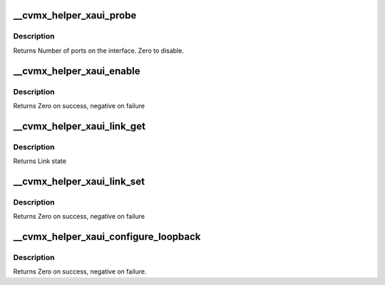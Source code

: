 .. -*- coding: utf-8; mode: rst -*-
.. src-file: arch/mips/include/asm/octeon/cvmx-helper-xaui.h

.. _`__cvmx_helper_xaui_probe`:

__cvmx_helper_xaui_probe
========================

.. c:function:: int __cvmx_helper_xaui_probe(int interface)

    connected to it. The XAUI interface should still be down after this call.

    :param int interface:
        Interface to probe

.. _`__cvmx_helper_xaui_probe.description`:

Description
-----------

Returns Number of ports on the interface. Zero to disable.

.. _`__cvmx_helper_xaui_enable`:

__cvmx_helper_xaui_enable
=========================

.. c:function:: int __cvmx_helper_xaui_enable(int interface)

    I/O should be fully functional. This is called with IPD enabled but PKO disabled.

    :param int interface:
        Interface to bring up

.. _`__cvmx_helper_xaui_enable.description`:

Description
-----------

Returns Zero on success, negative on failure

.. _`__cvmx_helper_xaui_link_get`:

__cvmx_helper_xaui_link_get
===========================

.. c:function:: cvmx_helper_link_info_t __cvmx_helper_xaui_link_get(int ipd_port)

    auto negotiation. The result of this function may not match Octeon's link config if auto negotiation has changed since the last call to \ :c:func:`cvmx_helper_link_set`\ .

    :param int ipd_port:
        IPD/PKO port to query

.. _`__cvmx_helper_xaui_link_get.description`:

Description
-----------

Returns Link state

.. _`__cvmx_helper_xaui_link_set`:

__cvmx_helper_xaui_link_set
===========================

.. c:function:: int __cvmx_helper_xaui_link_set(int ipd_port, cvmx_helper_link_info_t link_info)

    function does not influence auto negotiation at the PHY level. The passed link state must always match the link state returned by \ :c:func:`cvmx_helper_link_get`\ . It is normally best to use \ :c:func:`cvmx_helper_link_autoconf`\  instead.

    :param int ipd_port:
        IPD/PKO port to configure

    :param cvmx_helper_link_info_t link_info:
        The new link state

.. _`__cvmx_helper_xaui_link_set.description`:

Description
-----------

Returns Zero on success, negative on failure

.. _`__cvmx_helper_xaui_configure_loopback`:

__cvmx_helper_xaui_configure_loopback
=====================================

.. c:function:: int __cvmx_helper_xaui_configure_loopback(int ipd_port, int enable_internal, int enable_external)

    causes packets sent by the port to be received by Octeon. External loopback causes packets received from the wire to sent out again.

    :param int ipd_port:
        IPD/PKO port to loopback.

    :param int enable_internal:
        Non zero if you want internal loopback

    :param int enable_external:
        Non zero if you want external loopback

.. _`__cvmx_helper_xaui_configure_loopback.description`:

Description
-----------

Returns Zero on success, negative on failure.

.. This file was automatic generated / don't edit.

